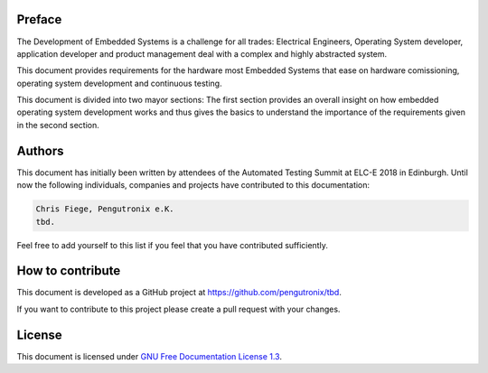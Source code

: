 Preface
=======

The Development of Embedded Systems is a challenge for all trades:
Electrical Engineers, Operating System developer, application developer and
product management deal with a complex and highly abstracted system.

This document provides requirements for the hardware most Embedded Systems that
ease on hardware comissioning, operating system development and
continuous testing.

This document is divided into two mayor sections:
The first section provides an overall insight on how embedded operating system
development works and thus gives the basics to understand the importance of the
requirements given in the second section.

Authors
=======

This document has initially been written by attendees of the Automated Testing
Summit at ELC-E 2018 in Edinburgh.
Until now the following individuals, companies and projects have contributed
to this documentation:

.. code-block:: text

   Chris Fiege, Pengutronix e.K.
   tbd.

Feel free to add yourself to this list if you feel that you have contributed
sufficiently.

How to contribute
=================

This document is developed as a GitHub project at 
`https://github.com/pengutronix/tbd <https://github.com/pengutronix/tbd>`_.

If you want to contribute to this project please create a pull request with
your changes.

License
=======

This document is licensed under
`GNU Free Documentation License 1.3 <https://www.gnu.org/licenses/fdl-1.3.txt>`_.
